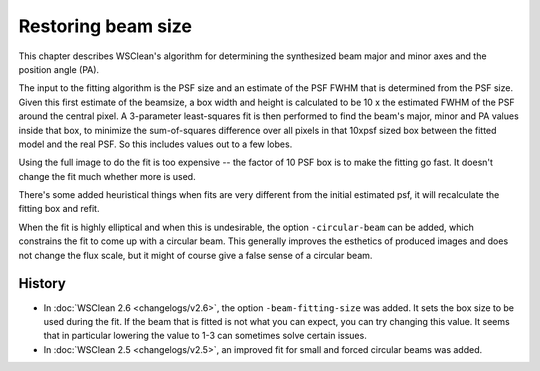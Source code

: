 Restoring beam size
===================

This chapter describes WSClean's algorithm for determining the synthesized beam major and minor axes and the position angle (PA).

The input to the fitting algorithm is the PSF size and an estimate of the PSF FWHM that is determined from the PSF size. Given this first estimate of the beamsize, a box width and height is calculated to be 10 x the estimated FWHM of the PSF around the central pixel. A 3-parameter least-squares fit is then performed to find the beam's major, minor and PA values inside that box, to minimize the sum-of-squares difference over all pixels in that 10xpsf sized box between the fitted model and the real PSF. So this includes values out to a few lobes.

Using the full image to do the fit is too expensive -- the factor of 10 PSF box is to make the fitting go fast. It doesn't change the fit much whether more is used.

There's some added heuristical things when fits are very different from the initial estimated psf, it will recalculate the fitting box and refit.

When the fit is highly elliptical and when this is undesirable, the option ``-circular-beam`` can be added, which constrains the fit to come up with a circular beam. This generally improves the esthetics of produced images and does not change the flux scale, but it might of course give a false sense of a circular beam.

History
-------

* In :doc:`WSClean 2.6 <changelogs/v2.6>`, the option ``-beam-fitting-size`` was added. It sets the box size to be used during the fit. If the beam that is fitted is not what you can expect, you can try changing this value. It seems that in particular lowering the value to 1-3 can sometimes solve certain issues.
* In :doc:`WSClean 2.5 <changelogs/v2.5>`, an improved fit for small and forced circular beams was added.
